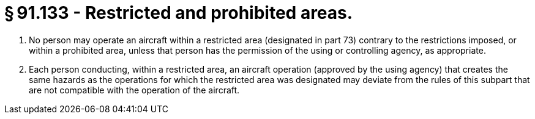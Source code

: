 # § 91.133 - Restricted and prohibited areas.

[start=1,loweralpha]
. No person may operate an aircraft within a restricted area (designated in part 73) contrary to the restrictions imposed, or within a prohibited area, unless that person has the permission of the using or controlling agency, as appropriate.
. Each person conducting, within a restricted area, an aircraft operation (approved by the using agency) that creates the same hazards as the operations for which the restricted area was designated may deviate from the rules of this subpart that are not compatible with the operation of the aircraft.

